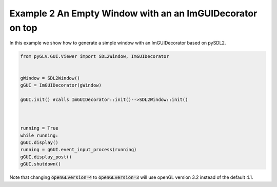 Example 2 An Empty Window with an an ImGUIDecorator on top
=====================================

In this example we show how to generate a simple window with an ImGUIDecorator based on pySDL2. 

.. image:: ../_static/Example2.png
    :width: 500 px
    :align: center


.. code-block:: python

    from pyGLV.GUI.Viewer import SDL2Window, ImGUIDecorator

        
    gWindow = SDL2Window()
    gGUI = ImGUIDecorator(gWindow)

    gGUI.init() #calls ImGUIDecorator::init()-->SDL2Window::init()



    running = True
    while running:
    gGUI.display()
    running = gGUI.event_input_process(running)
    gGUI.display_post()
    gGUI.shutdown()


Note that changing :code:`openGLversion=4` to :code:`openGLversion=3` will use 
openGL version 3.2 instead of the default 4.1. 

